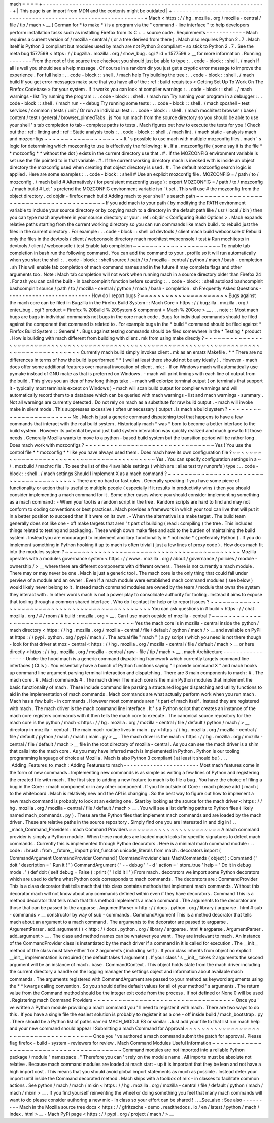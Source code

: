 mach
=
=
=
=
+
-
-
-
-
-
-
-
-
-
-
-
-
-
-
-
-
-
-
-
-
-
-
-
-
-
-
-
-
-
-
-
-
-
-
-
-
-
-
-
-
-
-
-
-
-
-
-
-
-
-
-
-
-
-
-
-
-
-
-
-
-
-
-
-
-
-
-
-
+
|
This
page
is
an
import
from
MDN
and
the
contents
might
be
outdated
|
+
-
-
-
-
-
-
-
-
-
-
-
-
-
-
-
-
-
-
-
-
-
-
-
-
-
-
-
-
-
-
-
-
-
-
-
-
-
-
-
-
-
-
-
-
-
-
-
-
-
-
-
-
-
-
-
-
-
-
-
-
-
-
-
-
-
-
-
-
+
Mach
<
https
:
/
/
hg
.
mozilla
.
org
/
mozilla
-
central
/
file
/
tip
/
mach
>
__
(
German
for
*
to
make
*
)
is
a
program
via
the
"
command
-
line
interface
"
to
help
developers
perform
installation
tasks
such
as
installing
Firefox
from
its
C
+
+
source
code
.
Requirements
-
-
-
-
-
-
-
-
-
-
-
-
Mach
requires
a
current
version
of
/
mozilla
-
central
/
(
or
a
tree
derived
from
there
)
.
Mach
also
requires
Python
2
.
7
.
Mach
itself
is
Python
3
compliant
but
modules
used
by
mach
are
not
Python
3
compliant
-
so
stick
to
Python
2
.
7
.
See
the
meta
bug
1577599
<
https
:
/
/
bugzilla
.
mozilla
.
org
/
show_bug
.
cgi
?
id
=
1577599
>
__
for
more
information
.
Running
-
-
-
-
-
-
-
From
the
root
of
the
source
tree
checkout
you
should
just
be
able
to
type
:
.
.
code
-
block
:
:
shell
.
/
mach
If
all
is
well
you
should
see
a
help
message
.
Of
course
in
a
random
dir
you
just
get
a
cryptic
error
message
to
improve
the
experience
.
For
full
help
:
.
.
code
-
block
:
:
shell
.
/
mach
help
Try
building
the
tree
:
.
.
code
-
block
:
:
shell
.
/
mach
build
If
you
get
error
messages
make
sure
that
you
have
all
of
the
:
ref
:
build
requisites
<
Getting
Set
Up
To
Work
On
The
Firefox
Codebase
>
for
your
system
.
If
it
works
you
can
look
at
compiler
warnings
:
.
.
code
-
block
:
:
shell
.
/
mach
warnings
-
list
Try
running
the
program
:
.
.
code
-
block
:
:
shell
.
/
mach
run
Try
running
your
program
in
a
debugger
:
.
.
code
-
block
:
:
shell
.
/
mach
run
-
-
debug
Try
running
some
tests
:
.
.
code
-
block
:
:
shell
.
/
mach
xpcshell
-
test
services
/
common
/
tests
/
unit
/
Or
run
an
individual
test
:
.
.
code
-
block
:
:
shell
.
/
mach
mochitest
browser
/
base
/
content
/
test
/
general
/
browser_pinnedTabs
.
js
You
run
mach
from
the
source
directory
so
you
should
be
able
to
use
your
shell
'
s
tab
completion
to
tab
-
complete
paths
to
tests
.
Mach
figures
out
how
to
execute
the
tests
for
you
!
Check
out
the
:
ref
:
linting
and
:
ref
:
Static
analysis
tools
:
.
.
code
-
block
:
:
shell
.
/
mach
lint
.
/
mach
static
-
analysis
mach
and
mozconfigs
~
~
~
~
~
~
~
~
~
~
~
~
~
~
~
~
~
~
~
It
'
s
possible
to
use
mach
with
multiple
mozconfig
files
.
mach
'
s
logic
for
determining
which
mozconfig
to
use
is
effectively
the
following
:
#
.
If
a
.
mozconfig
file
(
some
say
it
is
the
file
*
*
mozconfig
*
*
without
the
dot
)
exists
in
the
current
directory
use
that
.
#
.
If
the
MOZCONFIG
\
environment
variable
is
set
use
the
file
pointed
to
in
that
variable
.
#
.
If
the
current
working
directory
mach
is
invoked
with
is
inside
an
object
directory
the
mozconfig
used
when
creating
that
object
directory
is
used
.
#
.
The
default
mozconfig
search
logic
is
applied
.
Here
are
some
examples
:
.
.
code
-
block
:
:
shell
#
Use
an
explicit
mozconfig
file
.
MOZCONFIG
=
/
path
/
to
/
mozconfig
.
/
mach
build
#
Alternatively
(
for
persistent
mozconfig
usage
)
:
export
MOZCONFIG
=
/
path
/
to
/
mozconfig
.
/
mach
build
#
Let
'
s
pretend
the
MOZCONFIG
environment
variable
isn
'
t
set
.
This
will
use
#
the
mozconfig
from
the
object
directory
.
cd
objdir
-
firefox
mach
build
Adding
mach
to
your
shell
'
s
search
path
~
~
~
~
~
~
~
~
~
~
~
~
~
~
~
~
~
~
~
~
~
~
~
~
~
~
~
~
~
~
~
~
~
~
~
~
~
~
~
If
you
add
mach
to
your
path
(
by
modifying
the
PATH
environment
variable
to
include
your
source
directory
or
by
copying
mach
\
to
a
directory
in
the
default
path
like
/
usr
/
local
/
bin
)
then
you
can
type
mach
\
anywhere
in
your
source
directory
or
your
:
ref
:
objdir
<
Configuring
Build
Options
>
.
Mach
expands
relative
paths
starting
from
the
current
working
directory
so
you
can
run
commands
like
mach
build
.
to
rebuild
just
the
files
in
the
current
directory
.
For
example
:
.
.
code
-
block
:
:
shell
cd
devtools
/
client
mach
build
webconsole
#
Rebuild
only
the
files
in
the
devtools
/
client
/
webconsole
directory
mach
mochitest
webconsole
/
test
#
Run
mochitests
in
devtools
/
client
/
webconsole
/
test
Enable
tab
completion
~
~
~
~
~
~
~
~
~
~
~
~
~
~
~
~
~
~
~
~
~
To
enable
tab
completion
in
bash
run
the
following
command
.
You
can
add
the
command
to
your
.
profile
so
it
will
run
automatically
when
you
start
the
shell
:
.
.
code
-
block
:
:
shell
source
/
path
/
to
/
mozilla
-
central
/
python
/
mach
/
bash
-
completion
.
sh
This
will
enable
tab
completion
of
mach
command
names
and
in
the
future
it
may
complete
flags
and
other
arguments
too
.
Note
:
Mach
tab
completion
will
not
work
when
running
mach
in
a
source
directory
older
than
Firefox
24
.
For
zsh
you
can
call
the
built
-
in
bashcompinit
function
before
sourcing
:
.
.
code
-
block
:
:
shell
autoload
bashcompinit
bashcompinit
source
/
path
/
to
/
mozilla
-
central
/
python
/
mach
/
bash
-
completion
.
sh
Frequently
Asked
Questions
-
-
-
-
-
-
-
-
-
-
-
-
-
-
-
-
-
-
-
-
-
-
-
-
-
-
How
do
I
report
bugs
?
~
~
~
~
~
~
~
~
~
~
~
~
~
~
~
~
~
~
~
~
~
Bugs
against
the
mach
core
can
be
filed
in
Bugzilla
in
the
Firefox
Build
System
:
:
Mach
Core
<
https
:
/
/
bugzilla
.
mozilla
.
org
/
enter_bug
.
cgi
?
product
=
Firefox
%
20Build
%
20System
&
component
=
Mach
%
20Core
>
__
.
.
.
note
:
:
Most
mach
bugs
are
bugs
in
individual
commands
not
bugs
in
the
core
mach
code
.
Bugs
for
individual
commands
should
be
filed
against
the
component
that
command
is
related
to
.
For
example
bugs
in
the
*
build
*
command
should
be
filed
against
*
Firefox
Build
System
:
:
General
*
.
Bugs
against
testing
commands
should
be
filed
somewhere
in
the
*
Testing
*
product
.
How
is
building
with
mach
different
from
building
with
client
.
mk
from
using
make
directly
?
~
~
~
~
~
~
~
~
~
~
~
~
~
~
~
~
~
~
~
~
~
~
~
~
~
~
~
~
~
~
~
~
~
~
~
~
~
~
~
~
~
~
~
~
~
~
~
~
~
~
~
~
~
~
~
~
~
~
~
~
~
~
~
~
~
~
~
~
~
~
~
~
~
~
~
~
~
~
~
~
~
~
~
~
~
~
~
~
~
~
~
Currently
mach
build
simply
invokes
client
.
mk
as
an
ersatz
Makefile
.
*
*
There
are
no
differences
in
terms
of
how
the
build
is
performed
*
*
(
well
at
least
there
should
not
be
any
ideally
)
.
However
-
mach
does
offer
some
additional
features
over
manual
invocation
of
client
.
mk
:
-
If
on
Windows
mach
will
automatically
use
pymake
instead
of
GNU
make
as
that
is
preferred
on
Windows
.
-
mach
will
print
timings
with
each
line
of
output
from
the
build
.
This
gives
you
an
idea
of
how
long
things
take
.
-
mach
will
colorize
terminal
output
(
on
terminals
that
support
it
-
typically
most
terminals
except
on
Windows
)
-
mach
will
scan
build
output
for
compiler
warnings
and
will
automatically
record
them
to
a
database
which
can
be
queried
with
mach
warnings
-
list
and
mach
warnings
-
summary
.
Not
all
warnings
are
currently
detected
.
Do
not
rely
on
mach
as
a
substitute
for
raw
build
output
.
-
mach
will
invoke
make
in
silent
mode
.
This
suppresses
excessive
(
often
unnecessary
)
output
.
Is
mach
a
build
system
?
~
~
~
~
~
~
~
~
~
~
~
~
~
~
~
~
~
~
~
~
~
~
~
No
.
Mach
is
just
a
generic
command
dispatching
tool
that
happens
to
have
a
few
commands
that
interact
with
the
real
build
system
.
Historically
mach
*
was
*
born
to
become
a
better
interface
to
the
build
system
.
However
its
potential
beyond
just
build
system
interaction
was
quickly
realized
and
mach
grew
to
fit
those
needs
.
Generally
Mozilla
wants
to
move
to
a
python
-
based
build
system
but
the
transition
period
will
be
rather
long
.
Does
mach
work
with
mozconfigs
?
~
~
~
~
~
~
~
~
~
~
~
~
~
~
~
~
~
~
~
~
~
~
~
~
~
~
~
~
~
~
~
Yes
!
You
use
the
control
file
*
*
mozconfig
*
*
like
you
have
always
used
them
.
Does
mach
have
its
own
configuration
file
?
~
~
~
~
~
~
~
~
~
~
~
~
~
~
~
~
~
~
~
~
~
~
~
~
~
~
~
~
~
~
~
~
~
~
~
~
~
~
~
~
~
~
Yes
.
You
can
specify
configuration
settings
in
a
~
/
.
mozbuild
/
machrc
file
.
To
see
the
list
of
the
4
available
settings
(
which
are
:
alias
test
try
runprefs
)
type
:
.
.
code
-
block
:
:
shell
.
/
mach
settings
Should
I
implement
X
as
a
mach
command
?
~
~
~
~
~
~
~
~
~
~
~
~
~
~
~
~
~
~
~
~
~
~
~
~
~
~
~
~
~
~
~
~
~
~
~
~
~
~
~
There
are
no
hard
or
fast
rules
.
Generally
speaking
if
you
have
some
piece
of
functionality
or
action
that
is
useful
to
multiple
people
(
especially
if
it
results
in
productivity
wins
)
then
you
should
consider
implementing
a
mach
command
for
it
.
Some
other
cases
where
you
should
consider
implementing
something
as
a
mach
command
:
-
When
your
tool
is
a
random
script
in
the
tree
.
Random
scripts
are
hard
to
find
and
may
not
conform
to
coding
conventions
or
best
practices
.
Mach
provides
a
framework
in
which
your
tool
can
live
that
will
put
it
in
a
better
position
to
succeed
than
if
it
were
on
its
own
.
-
When
the
alternative
is
a
make
target
.
The
build
team
generally
does
not
like
one
-
off
make
targets
that
aren
'
t
part
of
building
(
read
:
compiling
)
the
tree
.
This
includes
things
related
to
testing
and
packaging
.
These
weigh
down
make
files
and
add
to
the
burden
of
maintaining
the
build
system
.
Instead
you
are
encouraged
to
implement
ancillary
functionality
in
*
not
make
*
(
preferably
Python
)
.
If
you
do
implement
something
in
Python
hooking
it
up
to
mach
is
often
trivial
(
just
a
few
lines
of
proxy
code
)
.
How
does
mach
fit
into
the
modules
system
?
~
~
~
~
~
~
~
~
~
~
~
~
~
~
~
~
~
~
~
~
~
~
~
~
~
~
~
~
~
~
~
~
~
~
~
~
~
~
~
~
~
~
Mozilla
operates
with
a
modules
governance
system
<
https
:
/
/
www
.
mozilla
.
org
/
about
/
governance
/
policies
/
module
-
ownership
/
>
__
where
there
are
different
components
with
different
owners
.
There
is
not
currently
a
mach
module
.
There
may
or
may
never
be
one
.
Mach
is
just
a
generic
tool
.
The
mach
core
is
the
only
thing
that
could
fall
under
perview
of
a
module
and
an
owner
.
Even
if
a
mach
module
were
established
mach
command
modules
(
see
below
)
would
likely
never
belong
to
it
.
Instead
mach
command
modules
are
owned
by
the
team
/
module
that
owns
the
system
they
interact
with
.
In
other
words
mach
is
not
a
power
play
to
consolidate
authority
for
tooling
.
Instead
it
aims
to
expose
that
tooling
through
a
common
shared
interface
.
Who
do
I
contact
for
help
or
to
report
issues
?
~
~
~
~
~
~
~
~
~
~
~
~
~
~
~
~
~
~
~
~
~
~
~
~
~
~
~
~
~
~
~
~
~
~
~
~
~
~
~
~
~
~
~
~
~
~
You
can
ask
questions
in
#
build
<
https
:
/
/
chat
.
mozilla
.
org
/
#
/
room
/
#
build
:
mozilla
.
org
>
__
.
Can
I
use
mach
outside
of
mozilla
-
central
?
~
~
~
~
~
~
~
~
~
~
~
~
~
~
~
~
~
~
~
~
~
~
~
~
~
~
~
~
~
~
~
~
~
~
~
~
~
~
~
~
~
~
Yes
the
mach
core
is
in
mozilla
-
central
inside
the
python
/
mach
directory
<
https
:
/
/
hg
.
mozilla
.
org
/
mozilla
-
central
/
file
/
default
/
python
/
mach
/
>
__
and
available
on
PyPI
at
https
:
/
/
pypi
.
python
.
org
/
pypi
/
mach
/
.
The
actual
file
"
mach
"
(
a
py
script
)
which
you
need
is
not
there
though
-
look
for
that
driver
at
moz
-
central
<
https
:
/
/
hg
.
mozilla
.
org
/
mozilla
-
central
/
file
/
default
/
mach
>
__
or
here
directly
<
https
:
/
/
hg
.
mozilla
.
org
/
mozilla
-
central
/
raw
-
file
/
tip
/
mach
>
__
.
mach
Architecture
-
-
-
-
-
-
-
-
-
-
-
-
-
-
-
-
-
Under
the
hood
mach
is
a
generic
command
dispatching
framework
which
currently
targets
command
line
interfaces
(
CLIs
)
.
You
essentially
have
a
bunch
of
Python
functions
saying
"
I
provide
command
X
"
and
mach
hooks
up
command
line
argument
parsing
terminal
interaction
and
dispatching
.
There
are
3
main
components
to
mach
:
#
.
The
mach
core
.
#
.
Mach
commands
#
.
The
mach
driver
The
mach
core
is
the
main
Python
modules
that
implement
the
basic
functionality
of
mach
.
These
include
command
line
parsing
a
structured
logger
dispatching
and
utility
functions
to
aid
in
the
implementation
of
mach
commands
.
Mach
commands
are
what
actually
perform
work
when
you
run
mach
.
Mach
has
a
few
built
-
in
commands
.
However
most
commands
aren
'
t
part
of
mach
itself
.
Instead
they
are
registered
with
mach
.
The
mach
driver
is
the
mach
command
line
interface
.
It
'
s
a
Python
script
that
creates
an
instance
of
the
mach
core
registers
commands
with
it
then
tells
the
mach
core
to
execute
.
The
canonical
source
repository
for
the
mach
core
is
the
python
/
mach
<
https
:
/
/
hg
.
mozilla
.
org
/
mozilla
-
central
/
file
/
default
/
python
/
mach
/
>
__
directory
in
mozilla
-
central
.
The
main
mach
routine
lives
in
main
.
py
<
https
:
/
/
hg
.
mozilla
.
org
/
mozilla
-
central
/
file
/
default
/
python
/
mach
/
mach
/
main
.
py
>
__
.
The
mach
driver
is
the
mach
<
https
:
/
/
hg
.
mozilla
.
org
/
mozilla
-
central
/
file
/
default
/
mach
>
__
file
in
the
root
directory
of
mozilla
-
central
.
As
you
can
see
the
mach
driver
is
a
shim
that
calls
into
the
mach
core
.
As
you
may
have
inferred
mach
is
implemented
in
Python
.
Python
is
our
tooling
programming
language
of
choice
at
Mozilla
.
Mach
is
also
Python
3
compliant
(
at
least
it
should
be
)
.
.
.
_Adding_Features_to_mach
:
Adding
Features
to
mach
-
-
-
-
-
-
-
-
-
-
-
-
-
-
-
-
-
-
-
-
-
-
-
Most
mach
features
come
in
the
form
of
new
commands
.
Implementing
new
commands
is
as
simple
as
writing
a
few
lines
of
Python
and
registering
the
created
file
with
mach
.
The
first
step
to
adding
a
new
feature
to
mach
is
to
file
a
bug
.
You
have
the
choice
of
filing
a
bug
in
the
Core
:
:
mach
component
or
in
any
other
component
.
If
you
file
outside
of
Core
:
:
mach
please
add
[
mach
]
to
the
whiteboard
.
Mach
is
relatively
new
and
the
API
is
changing
.
So
the
best
way
to
figure
out
how
to
implement
a
new
mach
command
is
probably
to
look
at
an
existing
one
.
Start
by
looking
at
the
source
for
the
mach
driver
<
https
:
/
/
hg
.
mozilla
.
org
/
mozilla
-
central
/
file
/
default
/
mach
>
__
.
You
will
see
a
list
defining
paths
to
Python
files
(
likely
named
mach_commands
.
py
)
.
These
are
the
Python
files
that
implement
mach
commands
and
are
loaded
by
the
mach
driver
.
These
are
relative
paths
in
the
source
repository
.
Simply
find
one
you
are
interested
in
and
dig
in
!
.
.
_mach_Command_Providers
:
mach
Command
Providers
~
~
~
~
~
~
~
~
~
~
~
~
~
~
~
~
~
~
~
~
~
~
A
mach
command
provider
is
simply
a
Python
module
.
When
these
modules
are
loaded
mach
looks
for
specific
signatures
to
detect
mach
commands
.
Currently
this
is
implemented
through
Python
decorators
.
Here
is
a
minimal
mach
command
module
:
.
.
code
:
:
brush
:
from
__future__
import
print_function
unicode_literals
from
mach
.
decorators
import
(
CommandArgument
CommandProvider
Command
)
CommandProvider
class
MachCommands
(
object
)
:
Command
(
'
doit
'
description
=
'
Run
it
!
'
)
CommandArgument
(
'
-
-
debug
'
'
-
d
'
action
=
'
store_true
'
help
=
'
Do
it
in
debug
mode
.
'
)
def
doit
(
self
debug
=
False
)
:
print
(
'
I
did
it
!
'
)
From
mach
.
decorators
we
import
some
Python
decorators
which
are
used
to
define
what
Python
code
corresponds
to
mach
commands
.
The
decorators
are
:
CommandProvider
This
is
a
class
decorator
that
tells
mach
that
this
class
contains
methods
that
implement
mach
commands
.
Without
this
decorator
mach
will
not
know
about
any
commands
defined
within
even
if
they
have
decorators
.
Command
This
is
a
method
decorator
that
tells
mach
that
this
method
implements
a
mach
command
.
The
arguments
to
the
decorator
are
those
that
can
be
passed
to
the
argparse
.
ArgumentParser
<
http
:
/
/
docs
.
python
.
org
/
library
/
argparse
.
html
#
sub
-
commands
>
__
constructor
by
way
of
sub
-
commands
.
CommandArgument
This
is
a
method
decorator
that
tells
mach
about
an
argument
to
a
mach
command
.
The
arguments
to
the
decorator
are
passed
to
argparse
.
ArgumentParser
.
add_argument
(
)
<
http
:
/
/
docs
.
python
.
org
/
library
/
argparse
.
html
#
argparse
.
ArgumentParser
.
add_argument
>
__
.
The
class
and
method
names
can
be
whatever
you
want
.
They
are
irrelevant
to
mach
.
An
instance
of
the
CommandProvider
class
is
instantiated
by
the
mach
driver
if
a
command
in
it
is
called
for
execution
.
The
__init__
method
of
the
class
must
take
either
1
or
2
arguments
(
including
self
)
.
If
your
class
inherits
from
object
no
explicit
__init__
implementation
is
required
(
the
default
takes
1
argument
)
.
If
your
class
'
s
__init__
takes
2
arguments
the
second
argument
will
be
an
instance
of
mach
.
base
.
CommandContext
.
This
object
holds
state
from
the
mach
driver
including
the
current
directory
a
handle
on
the
logging
manager
the
settings
object
and
information
about
available
mach
commands
.
The
arguments
registered
with
CommandArgument
are
passed
to
your
method
as
keyword
arguments
using
the
*
*
kwargs
calling
convention
.
So
you
should
define
default
values
for
all
of
your
method
'
s
arguments
.
The
return
value
from
the
Command
method
should
be
the
integer
exit
code
from
the
process
.
If
not
defined
or
None
0
will
be
used
.
Registering
mach
Command
Providers
~
~
~
~
~
~
~
~
~
~
~
~
~
~
~
~
~
~
~
~
~
~
~
~
~
~
~
~
~
~
~
~
~
~
Once
you
'
ve
written
a
Python
module
providing
a
mach
command
you
'
ll
need
to
register
it
with
mach
.
There
are
two
ways
to
do
this
.
If
you
have
a
single
file
the
easiest
solution
is
probably
to
register
it
as
a
one
-
off
inside
build
/
mach_bootstrap
.
py
.
There
should
be
a
Python
list
of
paths
named
MACH_MODULES
or
similar
.
Just
add
your
file
to
that
list
run
mach
help
and
your
new
command
should
appear
!
Submitting
a
mach
Command
for
Approval
~
~
~
~
~
~
~
~
~
~
~
~
~
~
~
~
~
~
~
~
~
~
~
~
~
~
~
~
~
~
~
~
~
~
~
~
~
~
Once
you
'
ve
authored
a
mach
command
submit
the
patch
for
approval
.
Please
flag
firefox
-
build
-
system
-
reviewers
for
review
.
Mach
Command
Modules
Useful
Information
~
~
~
~
~
~
~
~
~
~
~
~
~
~
~
~
~
~
~
~
~
~
~
~
~
~
~
~
~
~
~
~
~
~
~
~
~
~
~
Command
modules
are
not
imported
into
a
reliable
Python
package
/
module
"
namespace
.
"
Therefore
you
can
'
t
rely
on
the
module
name
.
All
imports
must
be
absolute
not
relative
.
Because
mach
command
modules
are
loaded
at
mach
start
-
up
it
is
important
that
they
be
lean
and
not
have
a
high
import
cost
.
This
means
that
you
should
avoid
global
import
statements
as
much
as
possible
.
Instead
defer
your
import
until
inside
the
Command
decorated
method
.
Mach
ships
with
a
toolbox
of
mix
-
in
classes
to
facilitate
common
actions
.
See
python
/
mach
/
mach
/
mixin
<
https
:
/
/
hg
.
mozilla
.
org
/
mozilla
-
central
/
file
/
default
/
python
/
mach
/
mach
/
mixin
>
__
.
If
you
find
yourself
reinventing
the
wheel
or
doing
something
you
feel
that
many
mach
commands
will
want
to
do
please
consider
authoring
a
new
mix
-
in
class
so
your
effort
can
be
shared
!
.
.
_See_also
:
See
also
-
-
-
-
-
-
-
-
-
Mach
in
the
Mozilla
source
tree
docs
<
https
:
/
/
gfritzsche
-
demo
.
readthedocs
.
io
/
en
/
latest
/
python
/
mach
/
index
.
html
>
__
-
Mach
PyPi
page
<
https
:
/
/
pypi
.
org
/
project
/
mach
/
>
__
